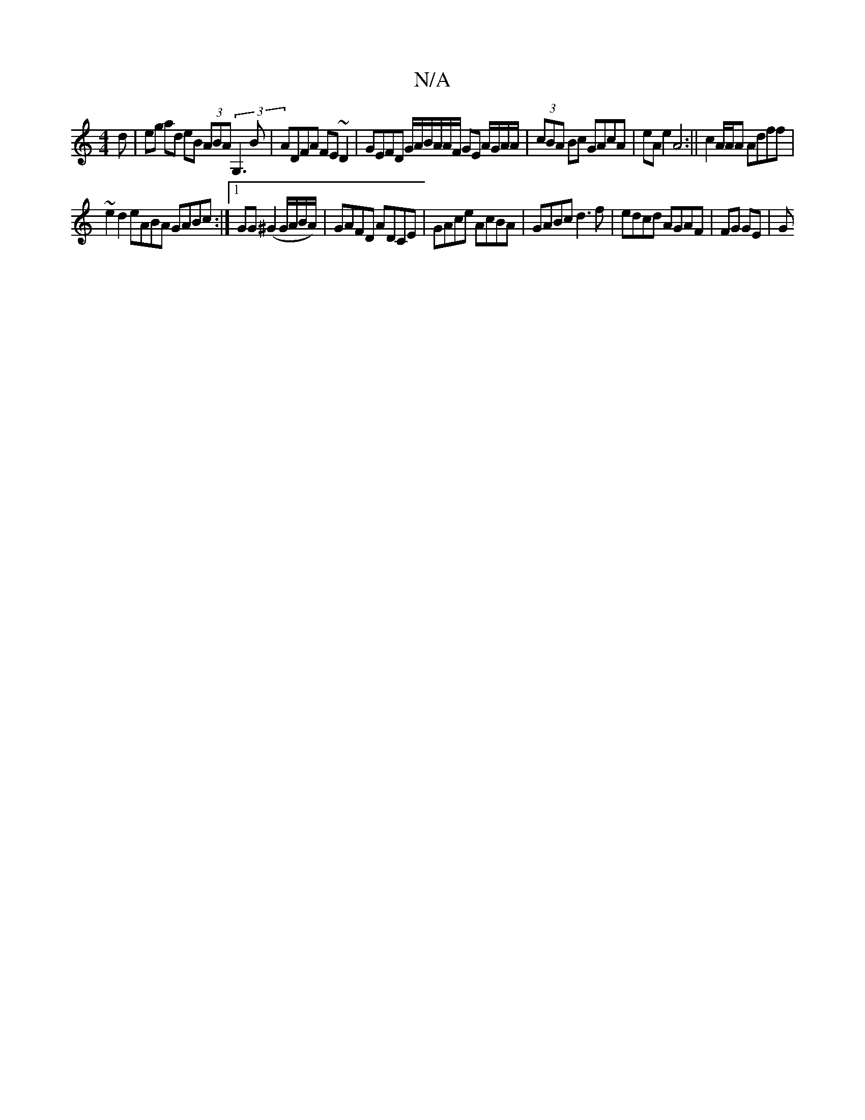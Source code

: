 X:1
T:N/A
M:4/4
R:N/A
K:Cmajor
/d | eg ad eB (3ABA (3G,3B|ADFA FE~D2|GEFD G/A/B/A/A/F/ GE A/G/A/A/|(3cBA Bc GAcA | eA e2 A4 :||c2 A/A/A Adff |
~e2d2 eABA GABc:|1 GG(^G2 G/A/B/A/)|GAFD ADCE|GAce AcBA| GABc d3f | edcd AGAF | FG GE |G